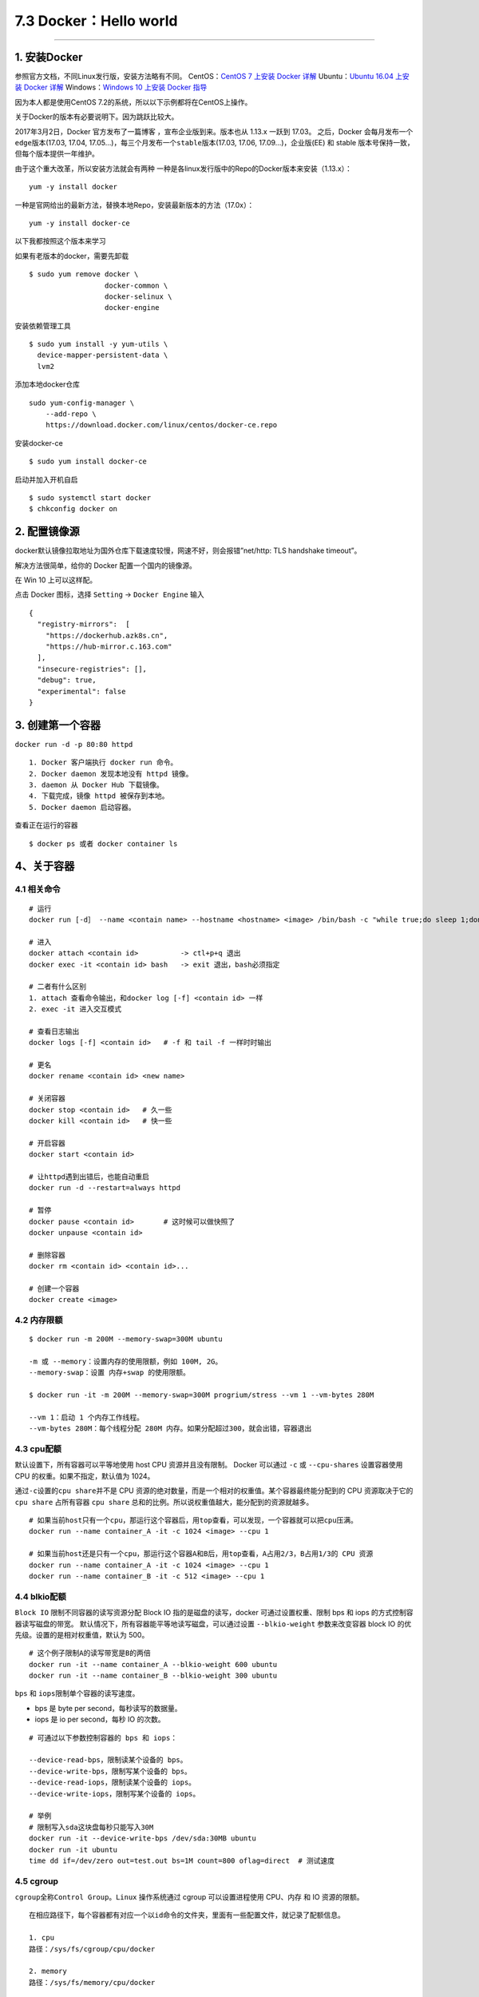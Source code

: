 7.3 Docker：Hello world
=======================

--------------

1. 安装Docker
-------------

参照官方文档，不同Linux发行版，安装方法略有不同。 CentOS：\ `CentOS 7
上安装 Docker
详解 <https://docs.docker.com/engine/installation/linux/docker-ce/centos/#set-up-the-repository>`__
Ubuntu：\ `Ubuntu 16.04 上安装 Docker
详解 <https://docs.docker.com/engine/installation/linux/docker-ce/ubuntu/>`__
Windows：\ `Windows 10 上安装 Docker
指导 <https://hub.docker.com/?overlay=onboarding>`__

因为本人都是使用CentOS 7.2的系统，所以以下示例都将在CentOS上操作。

关于Docker的版本有必要说明下。因为跳跃比较大。

2017年3月2日，Docker 官方发布了一篇博客 ，宣布企业版到来。版本也从
1.13.x 一跃到 17.03。 之后，Docker 会每月发布一个\ ``edge``\ 版本(17.03,
17.04, 17.05…)，每三个月发布一个\ ``stable``\ 版本(17.03, 17.06,
17.09…)，企业版(EE) 和 stable 版本号保持一致，但每个版本提供一年维护。

由于这个重大改革，所以安装方法就会有两种
一种是各linux发行版中的Repo的Docker版本来安装（1.13.x）：

::

   yum -y install docker

一种是官网给出的最新方法，替换本地Repo，安装最新版本的方法（17.0x）：

::

   yum -y install docker-ce

以下我都按照这个版本来学习

如果有老版本的docker，需要先卸载

::

   $ sudo yum remove docker \
                     docker-common \
                     docker-selinux \
                     docker-engine

安装依赖管理工具

::

   $ sudo yum install -y yum-utils \
     device-mapper-persistent-data \
     lvm2

添加本地docker仓库

::

   sudo yum-config-manager \
       --add-repo \
       https://download.docker.com/linux/centos/docker-ce.repo

安装docker-ce

::

   $ sudo yum install docker-ce

启动并加入开机自启

::

   $ sudo systemctl start docker
   $ chkconfig docker on

2. 配置镜像源
-------------

docker默认镜像拉取地址为国外仓库下载速度较慢，网速不好，则会报错”net/http:
TLS handshake timeout”。

解决方法很简单，给你的 Docker 配置一个国内的镜像源。

在 Win 10 上可以这样配。

点击 Docker 图标，选择 ``Setting`` -> ``Docker Engine`` 输入

::

   {
     "registry-mirrors":  [
       "https://dockerhub.azk8s.cn",
       "https://hub-mirror.c.163.com"
     ],
     "insecure-registries": [],
     "debug": true,
     "experimental": false
   }

3. 创建第一个容器
-----------------

``docker run -d -p 80:80 httpd``

::

   1. Docker 客户端执行 docker run 命令。
   2. Docker daemon 发现本地没有 httpd 镜像。
   3. daemon 从 Docker Hub 下载镜像。
   4. 下载完成，镜像 httpd 被保存到本地。
   5. Docker daemon 启动容器。

查看正在运行的容器

::

   $ docker ps 或者 docker container ls

4、关于容器
-----------

4.1 相关命令
~~~~~~~~~~~~

::

   # 运行
   docker run [-d］ --name <contain name> --hostname <hostname> <image> /bin/bash -c "while true;do sleep 1;done"

   # 进入
   docker attach <contain id>          -> ctl+p+q 退出
   docker exec -it <contain id> bash   -> exit 退出，bash必须指定

   # 二者有什么区别
   1. attach 查看命令输出，和docker log [-f] <contain id> 一样
   2. exec -it 进入交互模式

   # 查看日志输出
   docker logs [-f] <contain id>   # -f 和 tail -f 一样时时输出

   # 更名
   docker rename <contain id> <new name>

   # 关闭容器
   docker stop <contain id>   # 久一些
   docker kill <contain id>   # 快一些

   # 开启容器
   docker start <contain id>

   # 让httpd遇到出错后，也能自动重启
   docker run -d --restart=always httpd 

   # 暂停
   docker pause <contain id>       # 这时候可以做快照了
   docker unpause <contain id>

   # 删除容器
   docker rm <contain id> <contain id>...

   # 创建一个容器
   docker create <image>

4.2 内存限额
~~~~~~~~~~~~

::

   $ docker run -m 200M --memory-swap=300M ubuntu

   -m 或 --memory：设置内存的使用限额，例如 100M, 2G。
   --memory-swap：设置 内存+swap 的使用限额。

   $ docker run -it -m 200M --memory-swap=300M progrium/stress --vm 1 --vm-bytes 280M

   --vm 1：启动 1 个内存工作线程。
   --vm-bytes 280M：每个线程分配 280M 内存。如果分配超过300，就会出错，容器退出

4.3 cpu配额
~~~~~~~~~~~

默认设置下，所有容器可以平等地使用 host CPU 资源并且没有限制。 Docker
可以通过 ``-c`` 或 ``--cpu-shares`` 设置容器使用 CPU
的权重。如果不指定，默认值为 1024。

通过\ ``-c``\ 设置的\ ``cpu share``\ 并不是 CPU
资源的绝对数量，而是一个相对的权重值。某个容器最终能分配到的 CPU
资源取决于它的 ``cpu share`` 占所有容器 ``cpu share``
总和的比例。所以说权重值越大，能分配到的资源就越多。

::

   # 如果当前host只有一个cpu，那运行这个容器后，用top查看，可以发现，一个容器就可以把cpu压满。
   docker run --name container_A -it -c 1024 <image> --cpu 1

   # 如果当前host还是只有一个cpu，那运行这个容器A和B后，用top查看，A占用2/3，B占用1/3的 CPU 资源
   docker run --name container_A -it -c 1024 <image> --cpu 1
   docker run --name container_B -it -c 512 <image> --cpu 1

4.4 blkio配额
~~~~~~~~~~~~~

``Block IO`` 限制不同容器的读写资源分配 Block IO
指的是磁盘的读写，docker 可通过设置权重、限制 bps 和 iops
的方式控制容器读写磁盘的带宽。
默认情况下，所有容器能平等地读写磁盘，可以通过设置 ``--blkio-weight``
参数来改变容器 block IO 的优先级。设置的是相对权重值，默认为 500。

::

   # 这个例子限制A的读写带宽是B的两倍
   docker run -it --name container_A --blkio-weight 600 ubuntu   
   docker run -it --name container_B --blkio-weight 300 ubuntu

``bps`` 和 ``iops``\ 限制单个容器的读写速度。

-  bps 是 byte per second，每秒读写的数据量。
-  iops 是 io per second，每秒 IO 的次数。

::

   # 可通过以下参数控制容器的 bps 和 iops：

   --device-read-bps，限制读某个设备的 bps。
   --device-write-bps，限制写某个设备的 bps。
   --device-read-iops，限制读某个设备的 iops。
   --device-write-iops，限制写某个设备的 iops。

   # 举例
   # 限制写入sda这块盘每秒只能写入30M
   docker run -it --device-write-bps /dev/sda:30MB ubuntu
   docker run -it ubuntu
   time dd if=/dev/zero out=test.out bs=1M count=800 oflag=direct  # 测试速度

4.5 cgroup
~~~~~~~~~~

``cgroup``\ 全称\ ``Control Group``\ 。\ ``Linux`` 操作系统通过 cgroup
可以设置进程使用 CPU、内存 和 IO 资源的限额。

::

   在相应路径下，每个容器都有对应一个以id命令的文件夹，里面有一些配置文件，就记录了配额信息。

   1. cpu
   路径：/sys/fs/cgroup/cpu/docker

   2. memory
   路径：/sys/fs/memory/cpu/docker

   3. blkio
   路径：/sys/fs/blkio/cpu/docker

4.6 namespace
~~~~~~~~~~~~~

``namespace`` 管理着 ``host``
中全局唯一的资源，并可以让每个容器都觉得只有自己在使用它。换句话说，\ ``namespace``
实现了容器间资源的隔离。

namespace 有下面六种

::

   1. Mount namespace
   让容器有自己的 / 目录，可以执行 mount 和 umount 命令。当然我们知道这些操作只在当前容器中生效，不会影响到 host 和其他容器。

   2. UTS namespace
   让容器有自己的 hostname。 默认情况下，容器的 hostname 是它的短ID，可以通过 -h 或 --hostname 参数设置。

   3. IPC namespace
   让容器拥有自己的共享内存和信号量（semaphore）来实现进程间通信，而不会与 host 和其他容器的 IPC 混在一起。

   4. PID namespace
   让容器拥有自己独立的一套 PID，而不与其他容器或者host冲突。

   5. Network namespace
   让容器拥有自己独立的网卡、IP、路由等资源。我们会在后面网络章节详细讨论。

   6. User namespace
   让容器能够管理自己的用户，host 不能看到容器中创建的用户。

正在运行的容器 |image0| 文件夹内容 |image1|

--------------

.. figure:: http://image.python-online.cn/20191117155836.png
   :alt: 关注公众号，获取最新干货！


.. |image0| image:: http://image.python-online.cn/17-12-23/44035514.jpg
.. |image1| image:: http://image.python-online.cn/17-12-23/20133481.jpg
